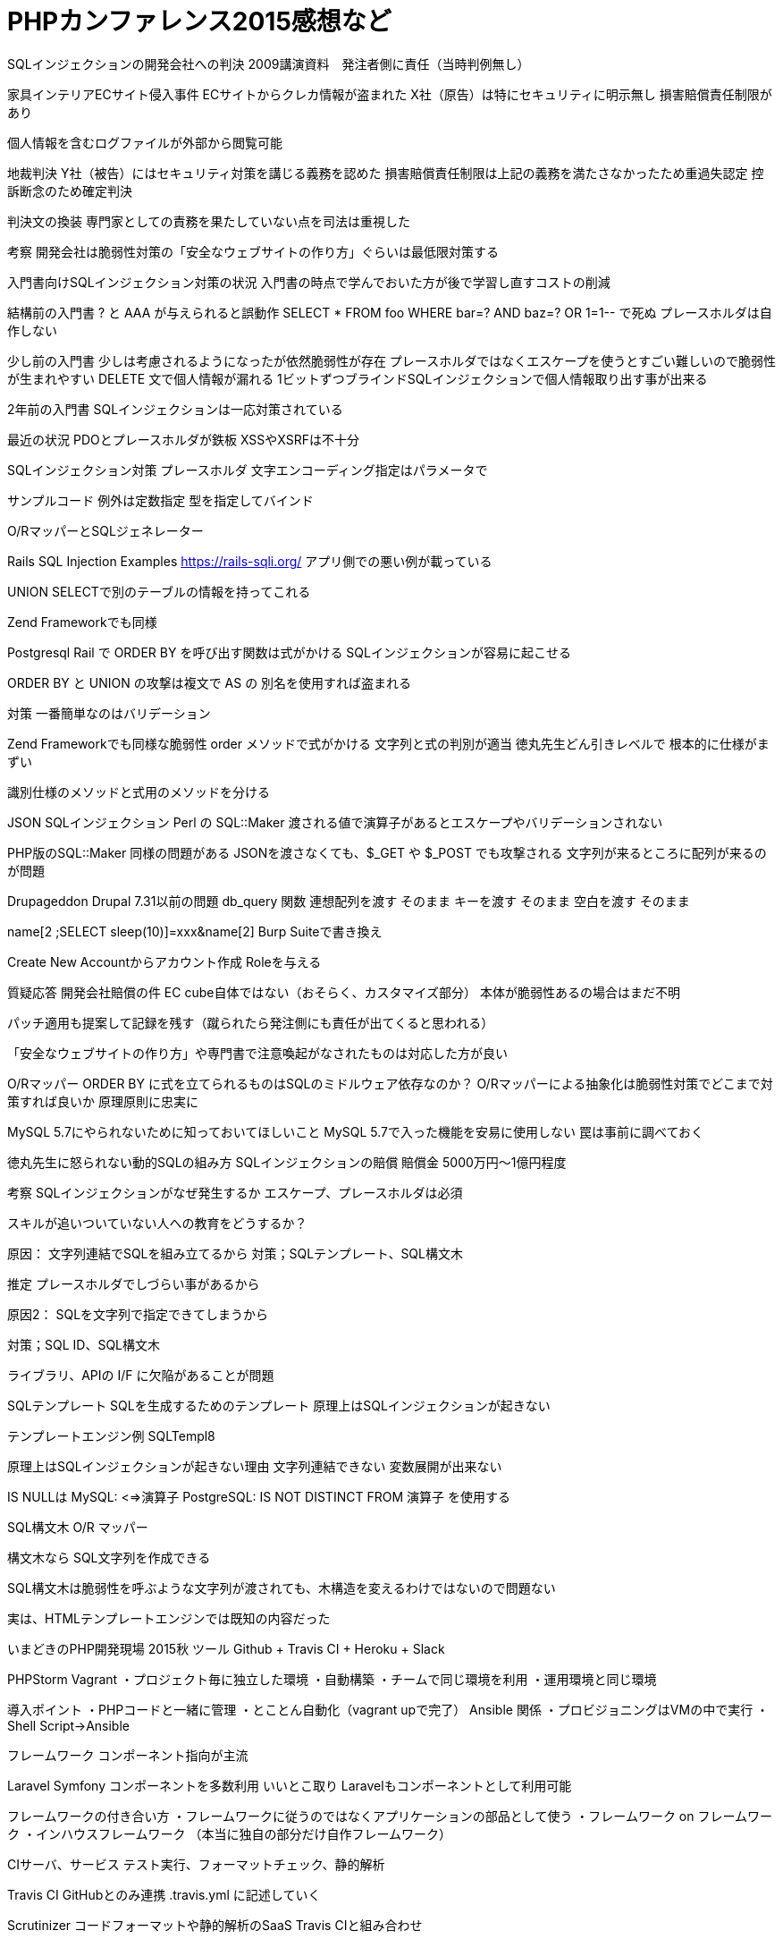 = PHPカンファレンス2015感想など
:hp-alt-title: phpconf2015_impression
:hp-tags: PHP

SQLインジェクションの開発会社への判決
2009講演資料　発注者側に責任（当時判例無し）

家具インテリアECサイト侵入事件
ECサイトからクレカ情報が盗まれた
X社（原告）は特にセキュリティに明示無し
損害賠償責任制限があり

個人情報を含むログファイルが外部から閲覧可能

地裁判決
Y社（被告）にはセキュリティ対策を講じる義務を認めた
損害賠償責任制限は上記の義務を満たさなかったため重過失認定
控訴断念のため確定判決

判決文の換装
専門家としての責務を果たしていない点を司法は重視した

考察
開発会社は脆弱性対策の「安全なウェブサイトの作り方」ぐらいは最低限対策する

入門書向けSQLインジェクション対策の状況
入門書の時点で学んでおいた方が後で学習し直すコストの削減

結構前の入門書
? と AAA が与えられると誤動作
SELECT * FROM foo WHERE bar=? AND baz=?
OR 1=1-- で死ぬ
プレースホルダは自作しない

少し前の入門書
少しは考慮されるようになったが依然脆弱性が存在
プレースホルダではなくエスケープを使うとすごい難しいので脆弱性が生まれやすい
DELETE 文で個人情報が漏れる
1ビットずつブラインドSQLインジェクションで個人情報取り出す事が出来る

2年前の入門書
SQLインジェクションは一応対策されている

最近の状況
PDOとプレースホルダが鉄板
XSSやXSRFは不十分

SQLインジェクション対策
プレースホルダ
文字エンコーディング指定はパラメータで

サンプルコード
例外は定数指定
型を指定してバインド

O/RマッパーとSQLジェネレーター

Rails SQL Injection Examples
https://rails-sqli.org/
アプリ側での悪い例が載っている

UNION SELECTで別のテーブルの情報を持ってこれる

Zend Frameworkでも同様

Postgresql
Rail で ORDER BY を呼び出す関数は式がかける
SQLインジェクションが容易に起こせる

ORDER BY と UNION の攻撃は複文で AS の 別名を使用すれば盗まれる

対策
一番簡単なのはバリデーション

Zend Frameworkでも同様な脆弱性
order メソッドで式がかける
文字列と式の判別が適当
徳丸先生どん引きレベルで
根本的に仕様がまずい

識別仕様のメソッドと式用のメソッドを分ける

JSON SQLインジェクション
Perl の SQL::Maker
渡される値で演算子があるとエスケープやバリデーションされない

PHP版のSQL::Maker
同様の問題がある
JSONを渡さなくても、$_GET や $_POST でも攻撃される
文字列が来るところに配列が来るのが問題

Drupageddon
Drupal 7.31以前の問題
db_query 関数
連想配列を渡す そのまま
キーを渡す そのまま
空白を渡す そのまま

name[2 ;SELECT sleep(10)]=xxx&name[2]
Burp Suiteで書き換え

Create New Accountからアカウント作成
Roleを与える

質疑応答
開発会社賠償の件
EC cube自体ではない（おそらく、カスタマイズ部分）
本体が脆弱性あるの場合はまだ不明

パッチ適用も提案して記録を残す（蹴られたら発注側にも責任が出てくると思われる）

「安全なウェブサイトの作り方」や専門書で注意喚起がなされたものは対応した方が良い

O/Rマッパー
ORDER BY に式を立てられるものはSQLのミドルウェア依存なのか？
O/Rマッパーによる抽象化は脆弱性対策でどこまで対策すれば良いか
原理原則に忠実に

MySQL 5.7にやられないために知っておいてほしいこと
MySQL 5.7で入った機能を安易に使用しない
罠は事前に調べておく

徳丸先生に怒られない動的SQLの組み方
SQLインジェクションの賠償
賠償金 5000万円〜1億円程度

考察
SQLインジェクションがなぜ発生するか
エスケープ、プレースホルダは必須

スキルが追いついていない人への教育をどうするか？

原因：
文字列連結でSQLを組み立てるから
対策；SQLテンプレート、SQL構文木

推定
プレースホルダでしづらい事があるから

原因2：
SQLを文字列で指定できてしまうから

対策；SQL ID、SQL構文木

ライブラリ、APIの I/F に欠陥があることが問題

SQLテンプレート
SQLを生成するためのテンプレート
原理上はSQLインジェクションが起きない

テンプレートエンジン例
SQLTempl8

原理上はSQLインジェクションが起きない理由
文字列連結できない
変数展開が出来ない

IS NULLは
MySQL: <=>演算子
PostgreSQL: IS NOT DISTINCT FROM 演算子
を使用する

SQL構文木
O/R マッパー

構文木なら SQL文字列を作成できる

SQL構文木は脆弱性を呼ぶような文字列が渡されても、木構造を変えるわけではないので問題ない

実は、HTMLテンプレートエンジンでは既知の内容だった

いまどきのPHP開発現場 2015秋
ツール
Github + Travis CI + Heroku + Slack

PHPStorm
Vagrant
・プロジェクト毎に独立した環境
・自動構築
・チームで同じ環境を利用
・運用環境と同じ環境

導入ポイント
・PHPコードと一緒に管理
・とことん自動化（vagrant upで完了）
Ansible 関係
・プロビジョニングはVMの中で実行
・Shell Script->Ansible

フレームワーク
コンポーネント指向が主流

Laravel
Symfony コンポーネントを多数利用
いいとこ取り
Laravelもコンポーネントとして利用可能

フレームワークの付き合い方
・フレームワークに従うのではなくアプリケーションの部品として使う
・フレームワーク on フレームワーク
・インハウスフレームワーク （本当に独自の部分だけ自作フレームワーク）

CIサーバ、サービス
テスト実行、フォーマットチェック、静的解析

Travis CI
GitHubとのみ連携
.travis.yml に記述していく

Scrutinizer
コードフォーマットや静的解析のSaaS
Travis CIと組み合わせ

PaaS
Herokuが、PHPを正式サポート(2014)

まとめ
ツールやサービスに任せる
やるべきことに集中
ツールに導かれる（正しく使う）

脆弱性もバグ
テストの普及
・セキュリティテスト


・パフォーマンステスト
loader.io


セキュリティテスト
・ホワイトボックス
Brakeman(Rails)、Parse(PHP)

・ブラックボックス
攻撃用HTTPリクエストを投げる
App Scan

現状の問題点
リリース直前に大量の脆弱性発見

理想
開発初期からテストする

継続的ウェブセキュリティテスト

課題
既存のツールの場合


重要な点
アプリケーションの動作は把握しておかないといけない
ログイン周り
エラー画面へのチェックを誤って行う

Vaddy

LT
ランダムデータ作成
generatedate
Faker
Fabricate